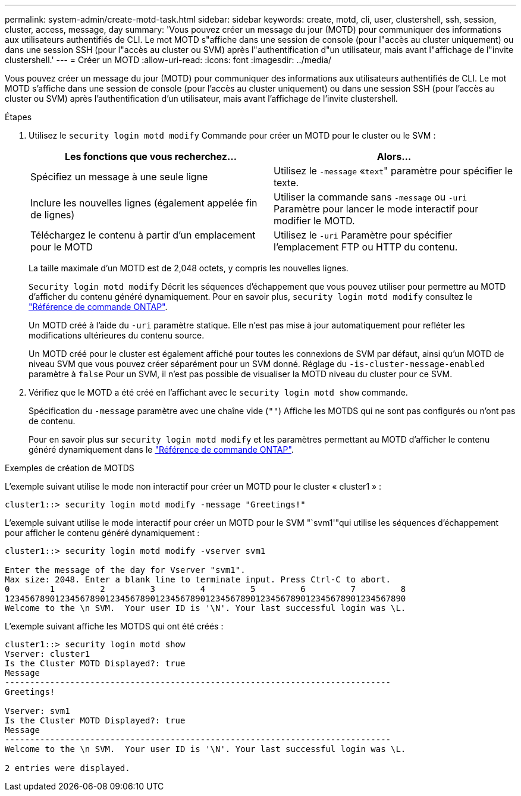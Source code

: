 ---
permalink: system-admin/create-motd-task.html 
sidebar: sidebar 
keywords: create, motd, cli, user, clustershell, ssh, session, cluster, access, message, day 
summary: 'Vous pouvez créer un message du jour (MOTD) pour communiquer des informations aux utilisateurs authentifiés de CLI. Le mot MOTD s"affiche dans une session de console (pour l"accès au cluster uniquement) ou dans une session SSH (pour l"accès au cluster ou SVM) après l"authentification d"un utilisateur, mais avant l"affichage de l"invite clustershell.' 
---
= Créer un MOTD
:allow-uri-read: 
:icons: font
:imagesdir: ../media/


[role="lead"]
Vous pouvez créer un message du jour (MOTD) pour communiquer des informations aux utilisateurs authentifiés de CLI. Le mot MOTD s'affiche dans une session de console (pour l'accès au cluster uniquement) ou dans une session SSH (pour l'accès au cluster ou SVM) après l'authentification d'un utilisateur, mais avant l'affichage de l'invite clustershell.

.Étapes
. Utilisez le `security login motd modify` Commande pour créer un MOTD pour le cluster ou le SVM :
+
|===
| Les fonctions que vous recherchez... | Alors... 


 a| 
Spécifiez un message à une seule ligne
 a| 
Utilisez le `-message` «[.code]``text``" paramètre pour spécifier le texte.



 a| 
Inclure les nouvelles lignes (également appelée fin de lignes)
 a| 
Utiliser la commande sans `-message` ou `-uri` Paramètre pour lancer le mode interactif pour modifier le MOTD.



 a| 
Téléchargez le contenu à partir d'un emplacement pour le MOTD
 a| 
Utilisez le `-uri` Paramètre pour spécifier l'emplacement FTP ou HTTP du contenu.

|===
+
La taille maximale d'un MOTD est de 2,048 octets, y compris les nouvelles lignes.

+
`Security login motd modify` Décrit les séquences d'échappement que vous pouvez utiliser pour permettre au MOTD d'afficher du contenu généré dynamiquement. Pour en savoir plus, `security login motd modify` consultez le link:https://docs.netapp.com/us-en/ontap-cli/security-login-motd-modify.html["Référence de commande ONTAP"^].

+
Un MOTD créé à l'aide du `-uri` paramètre statique. Elle n'est pas mise à jour automatiquement pour refléter les modifications ultérieures du contenu source.

+
Un MOTD créé pour le cluster est également affiché pour toutes les connexions de SVM par défaut, ainsi qu'un MOTD de niveau SVM que vous pouvez créer séparément pour un SVM donné. Réglage du `-is-cluster-message-enabled` paramètre à `false` Pour un SVM, il n'est pas possible de visualiser la MOTD niveau du cluster pour ce SVM.

. Vérifiez que le MOTD a été créé en l'affichant avec le `security login motd show` commande.
+
Spécification du `-message` paramètre avec une chaîne vide (`""`) Affiche les MOTDS qui ne sont pas configurés ou n'ont pas de contenu.

+
Pour en savoir plus sur `security login motd modify` et les paramètres permettant au MOTD d'afficher le contenu généré dynamiquement dans le link:https://docs.netapp.com/us-en/ontap-cli/security-login-motd-modify.html["Référence de commande ONTAP"^].



.Exemples de création de MOTDS
L'exemple suivant utilise le mode non interactif pour créer un MOTD pour le cluster « cluster1 » :

[listing]
----
cluster1::> security login motd modify -message "Greetings!"
----
L'exemple suivant utilise le mode interactif pour créer un MOTD pour le SVM "`svm1'"qui utilise les séquences d'échappement pour afficher le contenu généré dynamiquement :

[listing]
----
cluster1::> security login motd modify -vserver svm1

Enter the message of the day for Vserver "svm1".
Max size: 2048. Enter a blank line to terminate input. Press Ctrl-C to abort.
0        1         2         3         4         5         6         7         8
12345678901234567890123456789012345678901234567890123456789012345678901234567890
Welcome to the \n SVM.  Your user ID is '\N'. Your last successful login was \L.
----
L'exemple suivant affiche les MOTDS qui ont été créés :

[listing]
----
cluster1::> security login motd show
Vserver: cluster1
Is the Cluster MOTD Displayed?: true
Message
-----------------------------------------------------------------------------
Greetings!

Vserver: svm1
Is the Cluster MOTD Displayed?: true
Message
-----------------------------------------------------------------------------
Welcome to the \n SVM.  Your user ID is '\N'. Your last successful login was \L.

2 entries were displayed.
----
